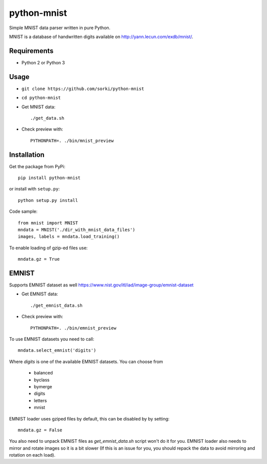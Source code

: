 python-mnist
============

Simple MNIST data parser written in pure Python.

MNIST is a database of handwritten digits available on http://yann.lecun.com/exdb/mnist/.

Requirements
------------

- Python 2 or Python 3

Usage
-----

- ``git clone https://github.com/sorki/python-mnist``
- ``cd python-mnist``
- Get MNIST data::

        ./get_data.sh

- Check preview with::

        PYTHONPATH=. ./bin/mnist_preview


Installation
------------

Get the package from PyPi::

        pip install python-mnist

or install with ``setup.py``::

        python setup.py install

Code sample::

  from mnist import MNIST
  mndata = MNIST('./dir_with_mnist_data_files')
  images, labels = mndata.load_training()

To enable loading of gzip-ed files use::

  mndata.gz = True

EMNIST
------

Supports EMNIST dataset as well https://www.nist.gov/itl/iad/image-group/emnist-dataset

- Get EMNIST data::

        ./get_emnist_data.sh

- Check preview with::

        PYTHONPATH=. ./bin/emnist_preview

To use EMNIST datasets you need to call::

        mndata.select_emnist('digits')

Where `digits` is one of the available EMNIST datasets. You can choose from

 - balanced
 - byclass
 - bymerge
 - digits
 - letters
 - mnist

EMNIST loader uses gziped files by default, this can be disabled by by setting::

        mndata.gz = False

You also need to unpack EMNIST files as `get_emnist_data.sh` script won't do it for you.
EMNIST loader also needs to mirror and rotate images so it is a bit slower (If this is an
issue for you, you should repack the data to avoid mirroring and rotation on each load).

